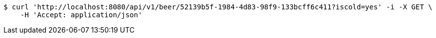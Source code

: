 [source,bash]
----
$ curl 'http://localhost:8080/api/v1/beer/52139b5f-1984-4d83-98f9-133bcff6c411?iscold=yes' -i -X GET \
    -H 'Accept: application/json'
----
